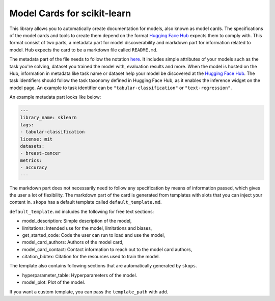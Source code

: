 .. _model_card:

Model Cards for scikit-learn
============================

This library allows you to automatically create documentation for models, also
known as model cards. The specifications of the model cards and tools to create
them depend on the format `Hugging Face Hub <https://huggingface.co/>`__ expects
them to comply with. This format consist of two parts, a metadata part for model
discoverability and markdown part for information related to model. Hub expects
the card to be a markdown file called ``README.md``.

The metadata part of the file needs to follow the notation `here
<https://huggingface.co/docs/hub/models-cards#model-card-metadata>`__. It
includes simple attributes of your models such as the task you're solving,
dataset you trained the model with, evaluation results and more. When the model
is hosted on the Hub, information in metadata like task name or dataset help
your model be discovered at the `Hugging Face Hub
<https://huggingface.co/models>`__. The task identifiers should follow the task
taxonomy defined in Hugging Face Hub, as it enables the inference widget on the
model page. An example to task identifier can be ``"tabular-classification"`` or
``"text-regression"``.

An example metadata part looks like below:

.. code-block:: yaml

    ---
    library_name: sklearn
    tags:
    - tabular-classification
    license: mit
    datasets:
    - breast-cancer
    metrics:
    - accuracy
    ---

The markdown part does not necessarily need to follow any specification by means of
information passed, which gives the user a lot of flexibility. The markdown part
of the card is generated from templates with slots that you can inject your
content in. ``skops`` has a default template called ``default_template.md``.

``default_template.md`` includes the following for free text sections:

- model_description: Simple description of the model,
- limitations: Intended use for the model, limitations and biases,
- get_started_code: Code the user can run to load and use the model,
- model_card_authors: Authors of the model card,
- model_card_contact: Contact information to reach out to the model card authors,
- citation_bibtex: Citation for the resources used to train the model.

The template also contains following sections that are automatically generated by ``skops``.

- hyperparameter_table: Hyperparameters of the model.
- model_plot: Plot of the model.

If you want a custom template, you can pass the ``template_path`` with ``add``.
